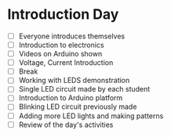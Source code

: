 * Introduction Day
  - [ ] Everyone introduces themselves
  - [ ] Introduction to electronics
  - [ ] Videos on Arduino shown
  - [ ] Voltage, Current Introduction
  - [ ] Break
  - [ ] Working with LEDS demonstration
  - [ ] Single LED circuit made by each student
  - [ ] Introduction to Arduino platform
  - [ ] Blinking LED circuit previously made
  - [ ] Adding more LED lights and making patterns
  - [ ] Review of the day's activities
